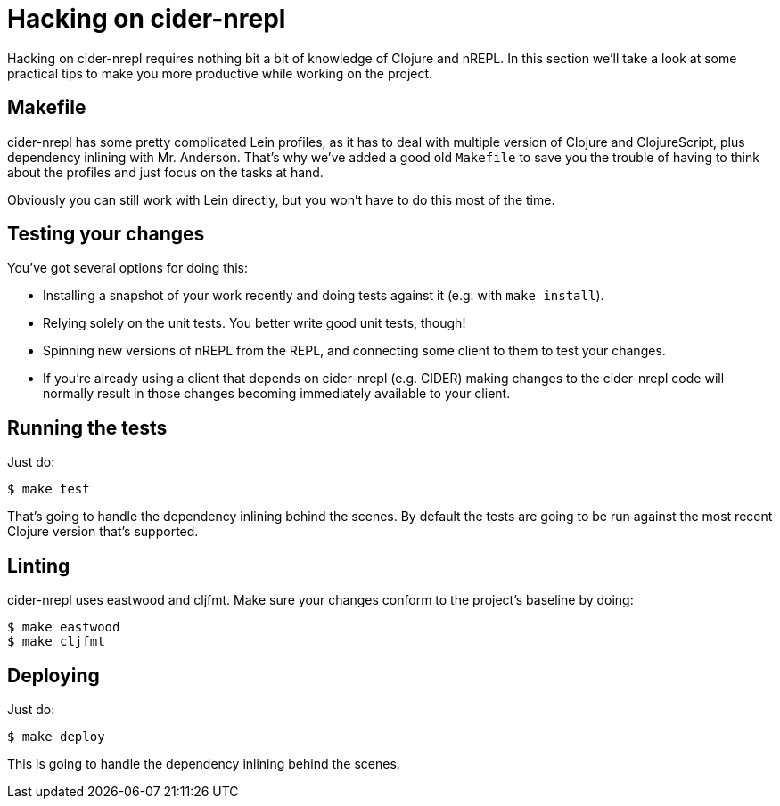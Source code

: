 = Hacking on cider-nrepl

Hacking on cider-nrepl requires nothing bit a bit of knowledge of Clojure and nREPL.
In this section we'll take a look at some practical tips to make you more productive
while working on the project.

== Makefile

cider-nrepl has some pretty complicated Lein profiles, as it has to deal with multiple version of
Clojure and ClojureScript, plus dependency inlining with Mr. Anderson. That's why we've
added a good old `Makefile` to save you the trouble of having to think about the profiles
and just focus on the tasks at hand.

Obviously you can still work with Lein directly, but you won't have to do this most of the time.

== Testing your changes

You've got several options for doing this:

* Installing a snapshot of your work recently and doing tests against it (e.g. with `make install`).
* Relying solely on the unit tests. You better write good unit tests, though!
* Spinning new versions of nREPL from the REPL, and connecting some client to them to test your changes.
* If you're already using a client that depends on cider-nrepl (e.g. CIDER) making changes to the cider-nrepl
code will normally result in those changes becoming immediately available to your client.

== Running the tests

Just do:

  $ make test

That's going to handle the dependency inlining behind the scenes.
By default the tests are going to be run against the most recent
Clojure version that's supported.

== Linting

cider-nrepl uses eastwood and cljfmt. Make sure your changes conform to the project's baseline by doing:

  $ make eastwood
  $ make cljfmt

== Deploying

Just do:

  $ make deploy

This is going to handle the dependency inlining behind the scenes.
